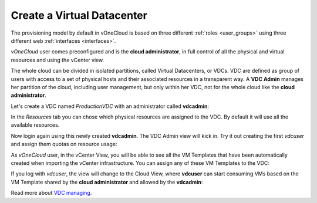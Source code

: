 .. _create_vdc:

===========================
Create a Virtual Datacenter
===========================

The provisioning model by default in vOneCloud is based on three different :ref:`roles <user_groups>` using three different web :ref:`interfaces <interfaces>`.

*vOneCloud* user comes preconfigured and is the **cloud administrator**, in full control of all the physical and virtual resources and using the vCenter view.

The whole cloud can be divided in isolated partitions, called Virtual Datacenters, or VDCs. VDC are defined as group of users with access to a set of physical hosts and their associated resources in a transparent way. A **VDC Admin** manages her partition of the cloud, including user management, but only within her VDC, not for the whole cloud like the **cloud administrator**.

Let's create a VDC named *ProductionVDC* with an administrator called **vdcadmin**:

.. image:: /images/create_vdc_adminview.png
    :align: center

In the *Resources* tab you can chose which physical resources are assigned to the VDC. By default it will use all the available resources.

Now login again using this newly created **vdcadmin**. The VDC Admin view will kick in. Try it out creating the first *vdcuser* and assign them quotas on resource usage:

.. image:: /images/create_vdc_vdcview.png
    :align: center

As *vOneCloud* user, in the vCenter View, you will be able to see all the VM Templates that have been automatically created when importing the vCenter infrastructure. You can assign any of these VM Templates to the VDC:

.. image:: /images/create_vdc_change_template.png
    :align: center

If you log with *vdcuser*, the view will change to the Cloud View, where **vdcuser** can start consuming VMs based on the VM Template shared by the **cloud administrator** and allowed by the **vdcadmin**:

.. image:: /images/create_vdc_cloudview.png
    :align: center

Read more about `VDC managing <http://docs.opennebula.org/4.10/administration/users_and_groups/manage_groups.html#managing-vdc-and-virtual-resources>`__.
